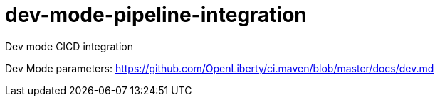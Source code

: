 # dev-mode-pipeline-integration
Dev mode CICD integration


Dev Mode parameters: https://github.com/OpenLiberty/ci.maven/blob/master/docs/dev.md
